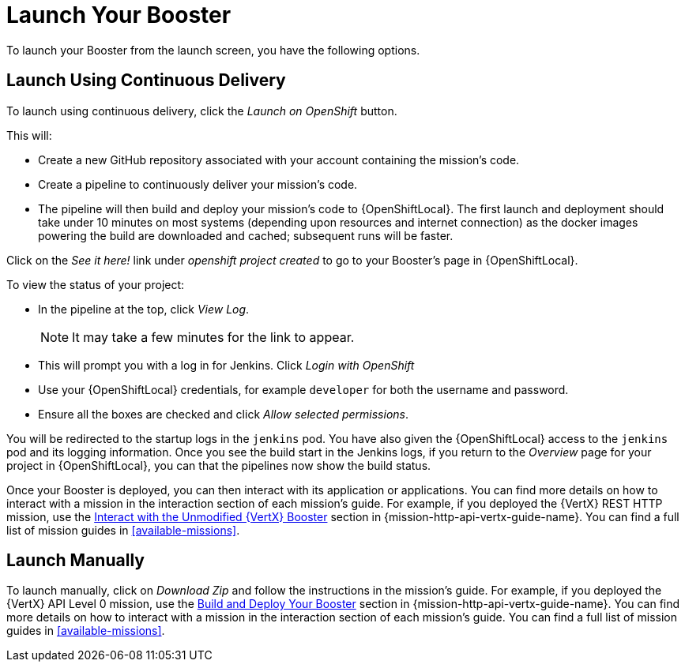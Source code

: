 [[launchpad-launch-booster]]
= Launch Your Booster

To launch your Booster from the launch screen, you have the following options.

== Launch Using Continuous Delivery

To launch using continuous delivery, click the _Launch on OpenShift_ button.

This will:

* Create a new GitHub repository associated with your account containing the mission's code.
* Create a pipeline to continuously deliver your mission's code.
* The pipeline will then build and deploy your mission's code to {OpenShiftLocal}.  The first launch and deployment should take under 10 minutes on most systems (depending upon resources and internet connection) as the docker images powering the build are downloaded and cached; subsequent runs will be faster.

Click on the _See it here!_ link under _openshift project created_ to go to your Booster's page in {OpenShiftLocal}.

To view the status of your project:

* In the pipeline at the top, click _View Log_.
+
NOTE: It may take a few minutes for the link to appear.

* This will prompt you with a log in for Jenkins. Click _Login with OpenShift_
* Use your {OpenShiftLocal} credentials, for example `developer` for both the username and password.
* Ensure all the boxes are checked and click _Allow selected permissions_.

You will be redirected to the startup logs in the `jenkins` pod. You have also given the {OpenShiftLocal} access to the `jenkins` pod and its logging information. Once you see the build start in the Jenkins logs, if you return to the _Overview_ page for your project in {OpenShiftLocal}, you can that the pipelines now show the build status.

Once your Booster is deployed, you can then interact with its application or applications. You can find more details on how to interact with a mission in the interaction section of each mission's guide. For example, if you deployed the {VertX} REST HTTP mission, use the link:{link-mission-http-api-vertx}#interact[Interact with the Unmodified {VertX} Booster] section in {mission-http-api-vertx-guide-name}. You can find a full list of mission guides in xref:available-missions[].

== Launch Manually

To launch manually, click on _Download Zip_ and follow the instructions in the mission's guide. For example, if you deployed the {VertX} API Level 0 mission, use the link:{link-mission-http-api-vertx}#build_and_deploy_booster[Build and Deploy Your Booster] section in {mission-http-api-vertx-guide-name}. You can find more details on how to interact with a mission in the interaction section of each mission's guide. You can find a full list of mission guides in xref:available-missions[].